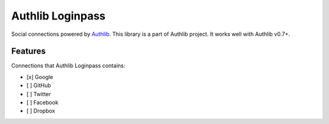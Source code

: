 Authlib Loginpass
=================

Social connections powered by Authlib_. This library is a part of Authlib project.
It works well with Authlib v0.7+.

.. _Authlib: https://authlib.org/


Features
--------

Connections that Authlib Loginpass contains:

- [x] Google
- [ ] GitHub
- [ ] Twitter
- [ ] Facebook
- [ ] Dropbox


